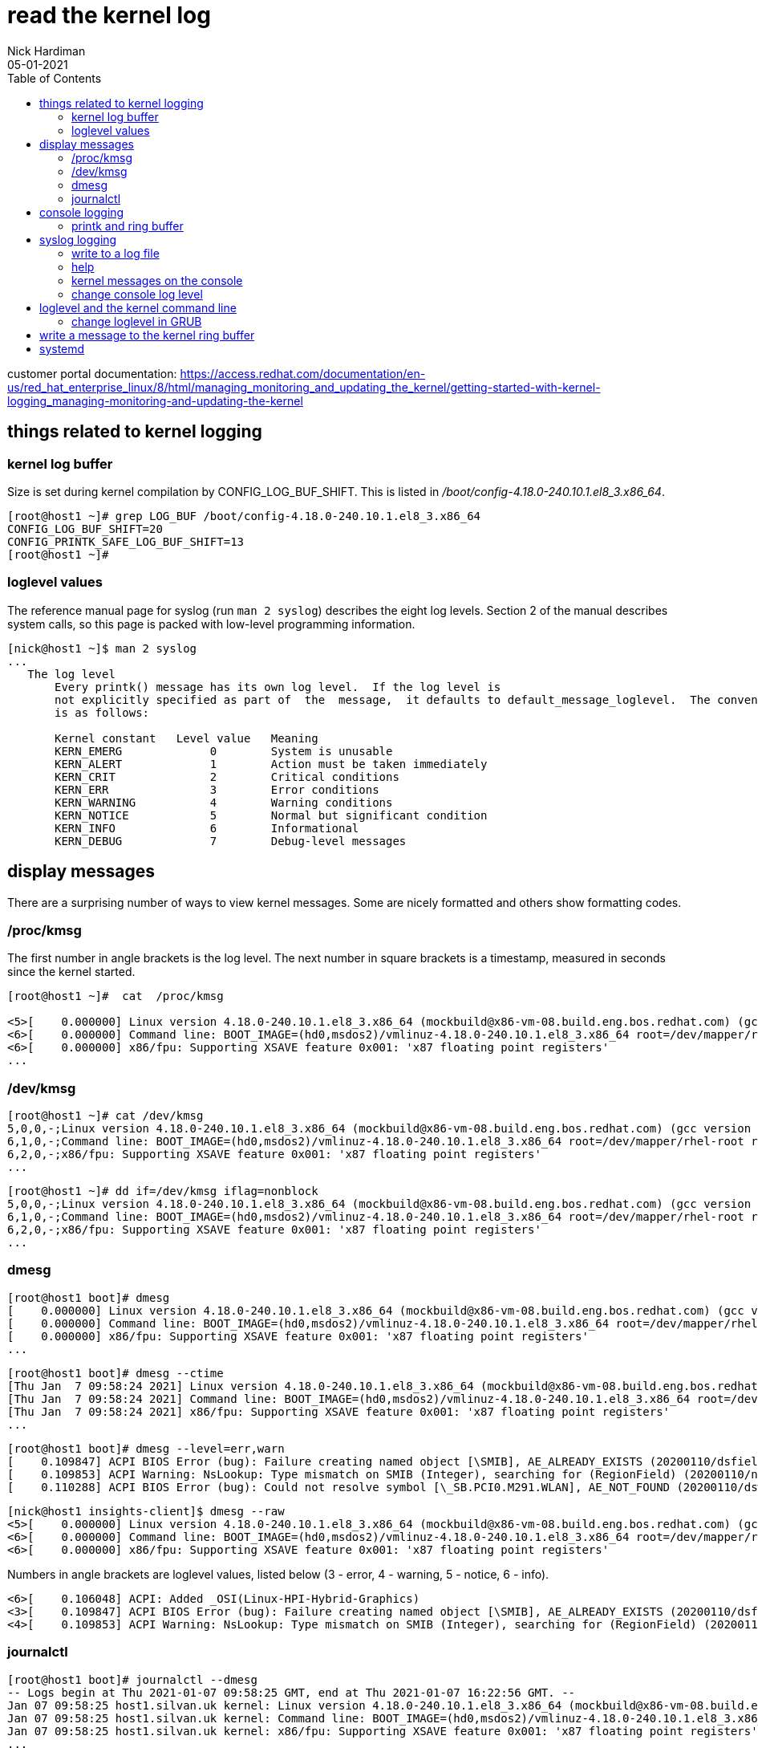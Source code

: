 = read the kernel log 
Nick Hardiman 
:source-highlighter: pygments
:toc: 
:revdate: 05-01-2021

customer portal documentation: 
https://access.redhat.com/documentation/en-us/red_hat_enterprise_linux/8/html/managing_monitoring_and_updating_the_kernel/getting-started-with-kernel-logging_managing-monitoring-and-updating-the-kernel



== things related to kernel logging 

=== kernel log buffer 

Size is set during kernel compilation by CONFIG_LOG_BUF_SHIFT. 
This is listed in 
_/boot/config-4.18.0-240.10.1.el8_3.x86_64_.

[source,shell]
----
[root@host1 ~]# grep LOG_BUF /boot/config-4.18.0-240.10.1.el8_3.x86_64 
CONFIG_LOG_BUF_SHIFT=20
CONFIG_PRINTK_SAFE_LOG_BUF_SHIFT=13
[root@host1 ~]# 
----

       
=== loglevel values 

The reference manual page for syslog (run `man 2 syslog`) describes the eight log levels. 
Section 2 of the manual describes system calls, so this page is packed with low-level programming information. 

[source,shell]
----
[nick@host1 ~]$ man 2 syslog
...
   The log level
       Every printk() message has its own log level.  If the log level is 
       not explicitly specified as part of  the  message,  it defaults to default_message_loglevel.  The conventional meaning of the log level 
       is as follows:

       Kernel constant   Level value   Meaning
       KERN_EMERG             0        System is unusable
       KERN_ALERT             1        Action must be taken immediately
       KERN_CRIT              2        Critical conditions
       KERN_ERR               3        Error conditions
       KERN_WARNING           4        Warning conditions
       KERN_NOTICE            5        Normal but significant condition
       KERN_INFO              6        Informational
       KERN_DEBUG             7        Debug-level messages
----



== display messages 

There are a surprising number of ways to view kernel messages. 
Some are nicely formatted and others show formatting codes. 

=== /proc/kmsg 

The first number in angle brackets is the log level. 
The next number in square brackets is a timestamp, measured in seconds since the kernel started.

[source,shell]
----
[root@host1 ~]#  cat  /proc/kmsg

<5>[    0.000000] Linux version 4.18.0-240.10.1.el8_3.x86_64 (mockbuild@x86-vm-08.build.eng.bos.redhat.com) (gcc version 8.3.1 20191121 (Red Hat 8.3.1-5) (GCC)) #1 SMP Wed Dec 16 03:30:52 EST 2020
<6>[    0.000000] Command line: BOOT_IMAGE=(hd0,msdos2)/vmlinuz-4.18.0-240.10.1.el8_3.x86_64 root=/dev/mapper/rhel-root ro crashkernel=auto resume=/dev/mapper/rhel-swap rd.lvm.lv=rhel/root rd.lvm.lv=rhel/swap rhgb quiet
<6>[    0.000000] x86/fpu: Supporting XSAVE feature 0x001: 'x87 floating point registers'
...
----

=== /dev/kmsg 

[source,shell]
----
[root@host1 ~]# cat /dev/kmsg 
5,0,0,-;Linux version 4.18.0-240.10.1.el8_3.x86_64 (mockbuild@x86-vm-08.build.eng.bos.redhat.com) (gcc version 8.3.1 20191121 (Red Hat 8.3.1-5) (GCC)) #1 SMP Wed Dec 16 03:30:52 EST 2020
6,1,0,-;Command line: BOOT_IMAGE=(hd0,msdos2)/vmlinuz-4.18.0-240.10.1.el8_3.x86_64 root=/dev/mapper/rhel-root ro crashkernel=auto resume=/dev/mapper/rhel-swap rd.lvm.lv=rhel/root rd.lvm.lv=rhel/swap rhgb quiet
6,2,0,-;x86/fpu: Supporting XSAVE feature 0x001: 'x87 floating point registers'
...
----

[source,shell]
----
[root@host1 ~]# dd if=/dev/kmsg iflag=nonblock
5,0,0,-;Linux version 4.18.0-240.10.1.el8_3.x86_64 (mockbuild@x86-vm-08.build.eng.bos.redhat.com) (gcc version 8.3.1 20191121 (Red Hat 8.3.1-5) (GCC)) #1 SMP Wed Dec 16 03:30:52 EST 2020
6,1,0,-;Command line: BOOT_IMAGE=(hd0,msdos2)/vmlinuz-4.18.0-240.10.1.el8_3.x86_64 root=/dev/mapper/rhel-root ro crashkernel=auto resume=/dev/mapper/rhel-swap rd.lvm.lv=rhel/root rd.lvm.lv=rhel/swap rhgb quiet
6,2,0,-;x86/fpu: Supporting XSAVE feature 0x001: 'x87 floating point registers'
...
----


=== dmesg

[source,shell]
----
[root@host1 boot]# dmesg 
[    0.000000] Linux version 4.18.0-240.10.1.el8_3.x86_64 (mockbuild@x86-vm-08.build.eng.bos.redhat.com) (gcc version 8.3.1 20191121 (Red Hat 8.3.1-5) (GCC)) #1 SMP Wed Dec 16 03:30:52 EST 2020
[    0.000000] Command line: BOOT_IMAGE=(hd0,msdos2)/vmlinuz-4.18.0-240.10.1.el8_3.x86_64 root=/dev/mapper/rhel-root ro crashkernel=auto resume=/dev/mapper/rhel-swap rd.lvm.lv=rhel/root rd.lvm.lv=rhel/swap rhgb quiet
[    0.000000] x86/fpu: Supporting XSAVE feature 0x001: 'x87 floating point registers'
...
----

[source,shell]
----
[root@host1 boot]# dmesg --ctime
[Thu Jan  7 09:58:24 2021] Linux version 4.18.0-240.10.1.el8_3.x86_64 (mockbuild@x86-vm-08.build.eng.bos.redhat.com) (gcc version 8.3.1 20191121 (Red Hat 8.3.1-5) (GCC)) #1 SMP Wed Dec 16 03:30:52 EST 2020
[Thu Jan  7 09:58:24 2021] Command line: BOOT_IMAGE=(hd0,msdos2)/vmlinuz-4.18.0-240.10.1.el8_3.x86_64 root=/dev/mapper/rhel-root ro crashkernel=auto resume=/dev/mapper/rhel-swap rd.lvm.lv=rhel/root rd.lvm.lv=rhel/swap rhgb quiet
[Thu Jan  7 09:58:24 2021] x86/fpu: Supporting XSAVE feature 0x001: 'x87 floating point registers'
...
----

[source,shell]
----
[root@host1 boot]# dmesg --level=err,warn
[    0.109847] ACPI BIOS Error (bug): Failure creating named object [\SMIB], AE_ALREADY_EXISTS (20200110/dsfield-629)
[    0.109853] ACPI Warning: NsLookup: Type mismatch on SMIB (Integer), searching for (RegionField) (20200110/nsaccess-703)
[    0.110288] ACPI BIOS Error (bug): Could not resolve symbol [\_SB.PCI0.M291.WLAN], AE_NOT_FOUND (20200110/dswload2-160)
----

[source,shell]
----
[nick@host1 insights-client]$ dmesg --raw 
<5>[    0.000000] Linux version 4.18.0-240.10.1.el8_3.x86_64 (mockbuild@x86-vm-08.build.eng.bos.redhat.com) (gcc version 8.3.1 20191121 (Red Hat 8.3.1-5) (GCC)) #1 SMP Wed Dec 16 03:30:52 EST 2020
<6>[    0.000000] Command line: BOOT_IMAGE=(hd0,msdos2)/vmlinuz-4.18.0-240.10.1.el8_3.x86_64 root=/dev/mapper/rhel-root ro crashkernel=auto resume=/dev/mapper/rhel-swap rd.lvm.lv=rhel/root rd.lvm.lv=rhel/swap rhgb quiet
<6>[    0.000000] x86/fpu: Supporting XSAVE feature 0x001: 'x87 floating point registers'
----

Numbers in angle brackets are loglevel values, listed below 
(3 - error, 4 - warning, 5 - notice, 6 - info).

[source,shell]
----
<6>[    0.106048] ACPI: Added _OSI(Linux-HPI-Hybrid-Graphics)
<3>[    0.109847] ACPI BIOS Error (bug): Failure creating named object [\SMIB], AE_ALREADY_EXISTS (20200110/dsfield-629)
<4>[    0.109853] ACPI Warning: NsLookup: Type mismatch on SMIB (Integer), searching for (RegionField) (20200110/nsaccess-703)
----



=== journalctl

[source,shell]
----
[root@host1 boot]# journalctl --dmesg 
-- Logs begin at Thu 2021-01-07 09:58:25 GMT, end at Thu 2021-01-07 16:22:56 GMT. --
Jan 07 09:58:25 host1.silvan.uk kernel: Linux version 4.18.0-240.10.1.el8_3.x86_64 (mockbuild@x86-vm-08.build.eng.bos.redhat.com) (>
Jan 07 09:58:25 host1.silvan.uk kernel: Command line: BOOT_IMAGE=(hd0,msdos2)/vmlinuz-4.18.0-240.10.1.el8_3.x86_64 root=/dev/mapper>
Jan 07 09:58:25 host1.silvan.uk kernel: x86/fpu: Supporting XSAVE feature 0x001: 'x87 floating point registers'
...
----

[source,shell]
----
[root@host1 boot]# journalctl --list-boots
 0 02d48adcaa494fe98cdb507bce97945f Thu 2021-01-07 09:58:25 GMT—Thu 2021-01-07 16:25:00 GMT
[root@host1 boot]# 
[root@host1 boot]# journalctl _TRANSPORT=kernel _BOOT_ID=02d48adcaa494fe98cdb507bce97945f
-- Logs begin at Thu 2021-01-07 09:58:25 GMT, end at Thu 2021-01-07 16:25:00 GMT. --
Jan 07 09:58:25 host1.silvan.uk kernel: Linux version 4.18.0-240.10.1.el8_3.x86_64 (mockbuild@x86-vm-08.build.eng.bos.redhat.com) (>
Jan 07 09:58:25 host1.silvan.uk kernel: Command line: BOOT_IMAGE=(hd0,msdos2)/vmlinuz-4.18.0-240.10.1.el8_3.x86_64 root=/dev/mapper>
Jan 07 09:58:25 host1.silvan.uk kernel: x86/fpu: Supporting XSAVE feature 0x001: 'x87 floating point registers'
...
----

== console logging 

=== printk and ring buffer 

[source,shell]
----
[root@host1 logrotate.d]# sysctl kernel.printk
kernel.printk = 4	4	1	7
[root@host1 logrotate.d]# 
----

[source,shell]
----
[nick@host1 insights-client]$ cat  /proc/sys/kernel/printk
4	4	1	7
[nick@host1 insights-client]$ 
----

fields 

* Console log-level, defines the lowest priority of messages printed to the console.
* Default log-level for messages without an explicit log-level attached to them.
* lowest possible log-level configuration for the console log-level.
* default value for the console log-level at boot time.


from
man 2 syslog 

[source,shell]
----
console_loglevel
       Only  messages  with a log level lower than this value will be printed to the console.  The default value for this
       field is DEFAULT_CONSOLE_LOGLEVEL (7), but it is set to 4 if the kernel command line contains the word "quiet", 10
       if  the kernel command line contains the word "debug", and to 15 in case of a kernel fault (the 10 and 15 are just
       silly, and equivalent to 8).  The value of console_loglevel can be set (to a value in the range 1–8) by a syslog()
       call with a type of 8.

default_message_loglevel
       This  value  will  be  used  as the log level for printk() messages that do not have an explicit level.  Up to and
       including Linux 2.6.38, the hard-coded default value for this field was 4 (KERN_WARNING); since Linux 2.6.39,  the
       default  value  is a defined by the kernel configuration option CONFIG_DEFAULT_MESSAGE_LOGLEVEL, which defaults to
       4.

minimum_console_loglevel
       The value in this field is the minimum value to which console_loglevel can be set.

default_console_loglevel
       This is the default value for console_loglevel.
----

command line does contain `quiet`. 

[source,shell]
----
[root@host1 boot]# cat /proc/cmdline 
BOOT_IMAGE=(hd0,msdos2)/vmlinuz-4.18.0-240.10.1.el8_3.x86_64 root=/dev/mapper/rhel-root ro crashkernel=auto resume=/dev/mapper/rhel-swap rd.lvm.lv=rhel/root rd.lvm.lv=rhel/swap rhgb quiet
[root@host1 boot]# 
----
 

== syslog logging

/etc/rsyslog.conf 

[source,shell]
----
#### RULES ####

# Log all kernel messages to the console.
# Logging much else clutters up the screen.
#kern.*                                                 /dev/console
----


=== write to a log file 

Log all messages with facility "kern" and all priorities.


vi /etc/rsyslog.d/kern.conf

[source,shell]
----
# facilities: auth, authpriv, cron, daemon, kern, lpr, mail, news, syslog, user, uucp and local0 through local7
# priorities: debug, info, notice, warning, err, crit, alert and emerg
# for more information, run "man rsyslog.conf"
# selector:
kern.warning        /var/log/kern.log
----

[source,shell]
----
systemctl restart rsyslog
----

All OK? 

[source,shell]
----
systemctl status rsyslog
----

Kernel log messages may be many minutes apart. 
Instead of waiting, tell the kernel to print a help message. 

[source,shell]
----
echo h > /proc/sysrq-trigger
----

The file is created when the first message shows up. 

[source,shell]
----
ls -l /var/log/kern.log
----

The rsyslog process manages this new log file. 

[source,shell]
----
[root@host1 ~]# lsof /var/log/kern.log 
COMMAND   PID USER   FD   TYPE DEVICE SIZE/OFF      NODE NAME
rsyslogd 1546 root    7w   REG  253,0   103851 268823973 /var/log/kern.log
[root@host1 ~]# 
----


=== help 

* `man 2 syslog`         system call provided by the kernel 
* `man 3 syslog`         library call provided by a library 
* `man 3p syslog`        library call, posix version
* `man 5 rsyslog.conf`   File format
* `man 8 rsyslogd`       System administration command


=== kernel messages on the console

=== change console log level 


change for current session.
Increase from 4 (quiet).

Console displays messages with priorities less than the set number, so setting 8 logs everything. 

These three commands do the same thing. 

[source,shell]
----
echo 8 > /proc/sys/kernel/printk
dmesg -n 8
sysctl -w kernel.printk=8
----

[source,shell]
----
[root@host1 boot]# dmesg --console-level 8
[root@host1 boot]# 
[root@host1 boot]# cat /proc/sys/kernel/printk
8	4	1	7
[root@host1 boot]# 
----


== loglevel and the kernel command line

When Grub menu appears, hit a kit to interrupt.

Log everything. 

Edit the kernel command line.
Replace `quiet` with one of these. 

* debug
* systemd.log_level=debug loglevel=8

Log errors only. 

Edit the kernel command line.
Replace `quiet` with something like 

* debug
* systemd.log_level=debug 
* loglevel=8


=== change loglevel in GRUB 

change for all sessions 

decrease from 4 (quiet) 

Edit /etc/default/grub and find this line.

[source,shell]
----
GRUB_CMDLINE_LINUX=" ... quiet"
----

Change it to this. 

[source,shell]
----
GRUB_CMDLINE_LINUX=" ... loglevel=3"
----


== write a message to the kernel ring buffer 

The kernel treats these as messages from user space, not kernel space.
Rsyslog won't treat them as facility: kern 

[source,shell]
----
echo "<2>critical printk message from userspace" >/dev/kmsg
echo "<7>my debug message from userspace" >/dev/kmsg
----

See the result.
[source,shell]
----
dmesg 
----




== systemd 

Linux command line options to send messages to the ring buffer. 

https://freedesktop.org/wiki/Software/systemd/Debugging/
systemd.log_level=debug systemd.log_target=kmsg log_buf_len=1M printk.devkmsg=on


